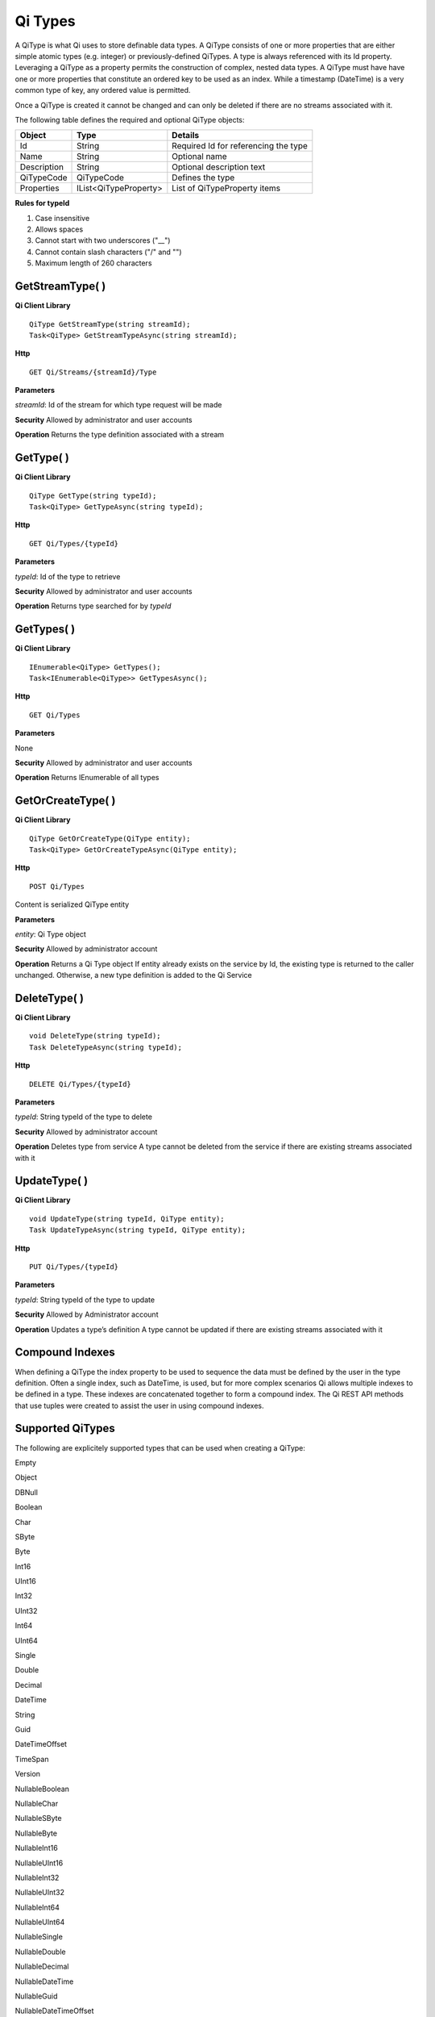 Qi Types
########

A QiType is what Qi uses to store definable data types. A QiType
consists of one or more properties that are either simple atomic types
(e.g. integer) or previously-defined QiTypes. A type is always
referenced with its Id property. Leveraging a QiType as a property
permits the construction of complex, nested data types. A QiType must
have have one or more properties that constitute an ordered key to be
used as an index. While a timestamp (DateTime) is a very common type of
key, any ordered value is permitted.

Once a QiType is created it cannot be changed and can only be deleted if
there are no streams associated with it.

The following table defines the required and optional QiType objects:

+---------------+-------------------------+----------------------------------------+
| Object        | Type                    | Details                                |
+===============+=========================+========================================+
| Id            | String                  | Required Id for referencing the type   |
+---------------+-------------------------+----------------------------------------+
| Name          | String                  | Optional name                          |
+---------------+-------------------------+----------------------------------------+
| Description   | String                  | Optional description text              |
+---------------+-------------------------+----------------------------------------+
| QiTypeCode    | QiTypeCode              | Defines the type                       |
+---------------+-------------------------+----------------------------------------+
| Properties    | IList<QiTypeProperty>   | List of QiTypeProperty items           |
+---------------+-------------------------+----------------------------------------+

**Rules for typeId**

1. Case insensitive
2. Allows spaces
3. Cannot start with two underscores ("\_\_")
4. Cannot contain slash characters ("/" and "")
5. Maximum length of 260 characters

GetStreamType( )
----------------

**Qi Client Library**

::

    QiType GetStreamType(string streamId);
    Task<QiType> GetStreamTypeAsync(string streamId);

**Http**

::

    GET Qi/Streams/{streamId}/Type

**Parameters**

*streamId*: Id of the stream for which type request will be made

**Security** Allowed by administrator and user accounts

**Operation** Returns the type definition associated with a stream

GetType( )
----------------

**Qi Client Library**

::

    QiType GetType(string typeId);
    Task<QiType> GetTypeAsync(string typeId);

**Http**

::

    GET Qi/Types/{typeId}

**Parameters**

*typeId*: Id of the type to retrieve

**Security** Allowed by administrator and user accounts

**Operation** Returns type searched for by *typeId*

GetTypes( )
----------------

**Qi Client Library**

::

    IEnumerable<QiType> GetTypes();
    Task<IEnumerable<QiType>> GetTypesAsync();

**Http**

::

    GET Qi/Types

**Parameters**

None

**Security** Allowed by administrator and user accounts

**Operation** Returns IEnumerable of all types

GetOrCreateType( )
----------------

**Qi Client Library**

::

    QiType GetOrCreateType(QiType entity);
    Task<QiType> GetOrCreateTypeAsync(QiType entity);

**Http**

::

    POST Qi/Types

Content is serialized QiType entity

**Parameters**

*entity*: Qi Type object

**Security** Allowed by administrator account

**Operation** Returns a Qi Type object If entity already exists on the
service by Id, the existing type is returned to the caller unchanged.
Otherwise, a new type definition is added to the Qi Service

DeleteType( )
----------------

**Qi Client Library**

::

    void DeleteType(string typeId);
    Task DeleteTypeAsync(string typeId);

**Http**

::

    DELETE Qi/Types/{typeId}

**Parameters**

*typeId*: String typeId of the type to delete

**Security** Allowed by administrator account

**Operation** Deletes type from service A type cannot be deleted from
the service if there are existing streams associated with it

UpdateType( )
----------------

**Qi Client Library**

::

    void UpdateType(string typeId, QiType entity);
    Task UpdateTypeAsync(string typeId, QiType entity);

**Http**

::

    PUT Qi/Types/{typeId}

**Parameters**

*typeId*: String typeId of the type to update

**Security** Allowed by Administrator account

**Operation** Updates a type’s definition A type cannot be updated if
there are existing streams associated with it

Compound Indexes
----------------

When defining a QiType the index property to be used to sequence the
data must be defined by the user in the type definition. Often a single
index, such as DateTime, is used, but for more complex scenarios Qi
allows multiple indexes to be defined in a type. These indexes are
concatenated together to form a compound index. The Qi REST API methods
that use tuples were created to assist the user in using compound
indexes.

Supported QiTypes
----------------

The following are explicitely supported types that can be used when
creating a QiType:

Empty

Object

DBNull

Boolean

Char

SByte

Byte

Int16

UInt16

Int32

UInt32

Int64

UInt64

Single

Double

Decimal

DateTime

String

Guid

DateTimeOffset

TimeSpan

Version

NullableBoolean

NullableChar

NullableSByte

NullableByte

NullableInt16

NullableUInt16

NullableInt32

NullableUInt32

NullableInt64

NullableUInt64

NullableSingle

NullableDouble

NullableDecimal

NullableDateTime

NullableGuid

NullableDateTimeOffset

NullableTimeSpan

BooleanArray

CharArray

SByteArray

ByteArray

Int16Array

UInt16Array

Int32Array

UInt32Array

Int64Array

UInt64Array

SingleArray

DoubleArray

DecimalArray

DateTimeArray

StringArray

GuidArray

DateTimeOffsetArray

TimeSpanArray

VersionArray

Array

IList

IDictionary

IEnumerable

SByteEnum

ByteEnum

Int16Enum

UInt16Enum

Int32Enum

UInt32Enum

Int64Enum

UInt64Enum
